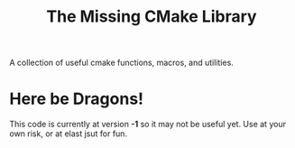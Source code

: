 #+Title: The Missing CMake Library
A collection of useful cmake functions, macros, and utilities.

* Here be Dragons!
This code is currently at version *-1* so it may not be useful yet. Use at your
own risk, or at elast jsut for fun.
